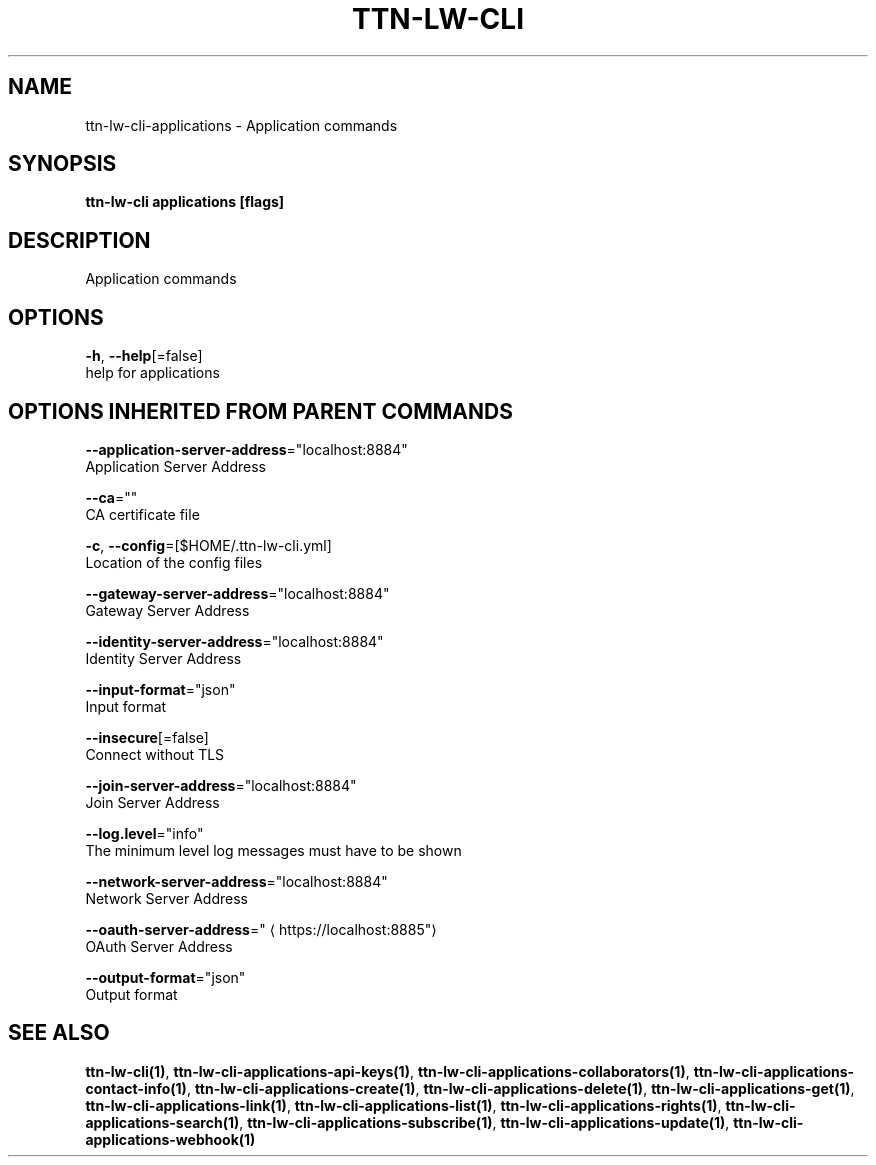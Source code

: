 .TH "TTN-LW-CLI" "1" "Feb 2019" "TTN" "The Things Network Stack for LoRaWAN" 
.nh
.ad l


.SH NAME
.PP
ttn\-lw\-cli\-applications \- Application commands


.SH SYNOPSIS
.PP
\fBttn\-lw\-cli applications [flags]\fP


.SH DESCRIPTION
.PP
Application commands


.SH OPTIONS
.PP
\fB\-h\fP, \fB\-\-help\fP[=false]
    help for applications


.SH OPTIONS INHERITED FROM PARENT COMMANDS
.PP
\fB\-\-application\-server\-address\fP="localhost:8884"
    Application Server Address

.PP
\fB\-\-ca\fP=""
    CA certificate file

.PP
\fB\-c\fP, \fB\-\-config\fP=[$HOME/.ttn\-lw\-cli.yml]
    Location of the config files

.PP
\fB\-\-gateway\-server\-address\fP="localhost:8884"
    Gateway Server Address

.PP
\fB\-\-identity\-server\-address\fP="localhost:8884"
    Identity Server Address

.PP
\fB\-\-input\-format\fP="json"
    Input format

.PP
\fB\-\-insecure\fP[=false]
    Connect without TLS

.PP
\fB\-\-join\-server\-address\fP="localhost:8884"
    Join Server Address

.PP
\fB\-\-log.level\fP="info"
    The minimum level log messages must have to be shown

.PP
\fB\-\-network\-server\-address\fP="localhost:8884"
    Network Server Address

.PP
\fB\-\-oauth\-server\-address\fP="
\[la]https://localhost:8885"\[ra]
    OAuth Server Address

.PP
\fB\-\-output\-format\fP="json"
    Output format


.SH SEE ALSO
.PP
\fBttn\-lw\-cli(1)\fP, \fBttn\-lw\-cli\-applications\-api\-keys(1)\fP, \fBttn\-lw\-cli\-applications\-collaborators(1)\fP, \fBttn\-lw\-cli\-applications\-contact\-info(1)\fP, \fBttn\-lw\-cli\-applications\-create(1)\fP, \fBttn\-lw\-cli\-applications\-delete(1)\fP, \fBttn\-lw\-cli\-applications\-get(1)\fP, \fBttn\-lw\-cli\-applications\-link(1)\fP, \fBttn\-lw\-cli\-applications\-list(1)\fP, \fBttn\-lw\-cli\-applications\-rights(1)\fP, \fBttn\-lw\-cli\-applications\-search(1)\fP, \fBttn\-lw\-cli\-applications\-subscribe(1)\fP, \fBttn\-lw\-cli\-applications\-update(1)\fP, \fBttn\-lw\-cli\-applications\-webhook(1)\fP
